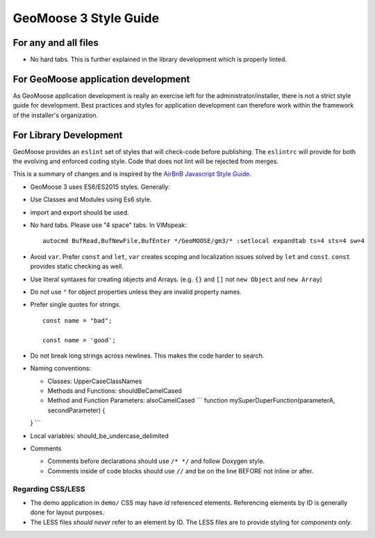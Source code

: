 GeoMoose 3 Style Guide
======================

For any and all files
---------------------

-  No hard tabs. This is further explained in the library development
   which is properly linted.

For GeoMoose application development
------------------------------------

As GeoMoose application development is really an exercise left for the
administrator/installer, there is not a strict style guide for
development. Best practices and styles for application development can
therefore work within the framework of the installer's organization.

For Library Development
-----------------------

GeoMoose provides an ``eslint`` set of styles that will check-code
before publishing. The ``eslintrc`` will provide for both the evolving
and enforced coding style. Code that does not lint will be rejected from
merges.

This is a summary of changes and is inspired by the `AirBnB Javascript
Style Guide <https://github.com/airbnb/javascript>`__.

-  GeoMoose 3 uses ES6/ES2015 styles. Generally:
-  Use Classes and Modules using Es6 style.
-  import and export should be used.
-  No hard tabs. Please use "4 space" tabs. In VIMspeak:

   ::

       autocmd BufRead,BufNewFile,BufEnter */GeoMOOSE/gm3/* :setlocal expandtab ts=4 sts=4 sw=4

-  Avoid ``var``. Prefer ``const`` and ``let``, ``var`` creates scoping
   and localization issues solved by ``let`` and ``const``. ``const``
   provides static checking as well.
-  Use literal syntaxes for creating objects and Arrays. (e.g. ``{}``
   and ``[]`` not ``new Object`` and ``new Array``)
-  Do not use ``"`` for object properties unless they are invalid
   property names.
-  Prefer single quotes for strings.

   ::

       const name = "bad";

       const name = 'good';

-  Do not break long strings across newlines. This makes the code harder
   to search.
-  Naming conventions:

   -  Classes: UpperCaseClassNames
   -  Methods and Functions: shouldBeCamelCased
   -  Method and Function Parameters: alsoCamelCased \`\`\` function
      mySuperDuperFunction(parameterA, secondParameter) {

   } \`\`\`
-  Local variables: should\_be\_undercase\_delimited

-  Comments

   -  Comments before declarations should use ``/* */`` and follow
      Doxygen style.
   -  Comments inside of code blocks should use ``//`` and be on the
      line BEFORE not inline or after.

Regarding CSS/LESS
~~~~~~~~~~~~~~~~~~

-  The demo application in ``demo/`` CSS may have *id* referenced
   elements. Referencing elements by ID is generally done for layout
   purposes.
-  The LESS files *should never* refer to an element by ID. The LESS
   files are to provide styling for *components only.*
